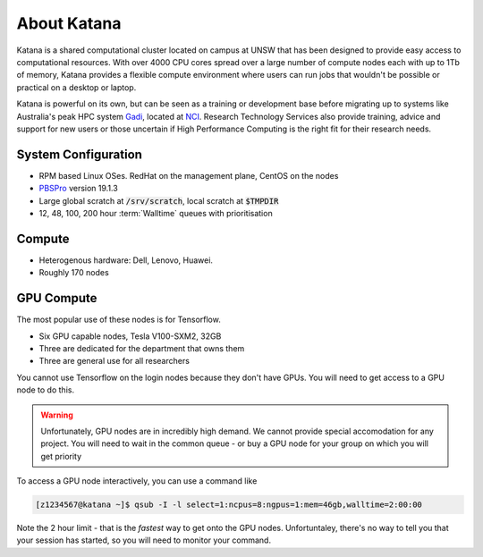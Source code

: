 .. _about_katana:

############
About Katana
############

Katana is a shared computational cluster located on campus at UNSW that has been designed to provide easy access to computational resources. With over 4000 CPU cores spread over a large number of compute nodes each with up to 1Tb of memory, Katana provides a flexible compute environment where users can run jobs that wouldn't be possible or practical on a desktop or laptop. 

Katana is powerful on its own, but can be seen as a training or development base before migrating up to systems like Australia's peak HPC system Gadi_, located at NCI_. Research Technology Services also provide training, advice and support for new users or those uncertain if High Performance Computing is the right fit for their research needs.

.. _system_configuration:

********************
System Configuration
********************

- RPM based Linux OSes. RedHat on the management plane, CentOS on the nodes
- PBSPro_ version 19.1.3
- Large global scratch at :code:`/srv/scratch`, local scratch at :code:`$TMPDIR`
- 12, 48, 100, 200 hour :term:`Walltime` queues with prioritisation

.. _compute_resources:

*******
Compute
*******

- Heterogenous hardware: Dell, Lenovo, Huawei.
- Roughly 170 nodes

.. _gpu_resources:

***********
GPU Compute
***********

The most popular use of these nodes is for Tensorflow.

- Six GPU capable nodes, Tesla V100-SXM2, 32GB
- Three are dedicated for the department that owns them
- Three are general use for all researchers

You cannot use Tensorflow on the login nodes because they don't have GPUs. You will need to get access to a GPU node to do this. 

.. warning::

    Unfortunately, GPU nodes are in incredibly high demand. 
    We cannot provide special accomodation for any project. 
    You will need to wait in the common queue - or buy
    a GPU node for your group on which you will get priority

To access a GPU node interactively, you can use a command like

.. code-block:: bash

    [z1234567@katana ~]$ qsub -I -l select=1:ncpus=8:ngpus=1:mem=46gb,walltime=2:00:00

Note the 2 hour limit - that is the *fastest* way to get onto the GPU nodes. Unfortuntaley, there's no way to tell you that 
your session has started, so you will need to monitor your command.

.. We **know** that this isn't ideal and we **wish** there was an easier solution - we love making your lives easier. It's literally our jobs. But in this case, we don't have the resources available to make this faster, smoother or easier.  
    

.. _Gadi: https://nci.org.au/our-systems/hpc-systems
.. _NCI: https://nci.org.au/
.. _PBSPro: https://www.pbspro.org/

